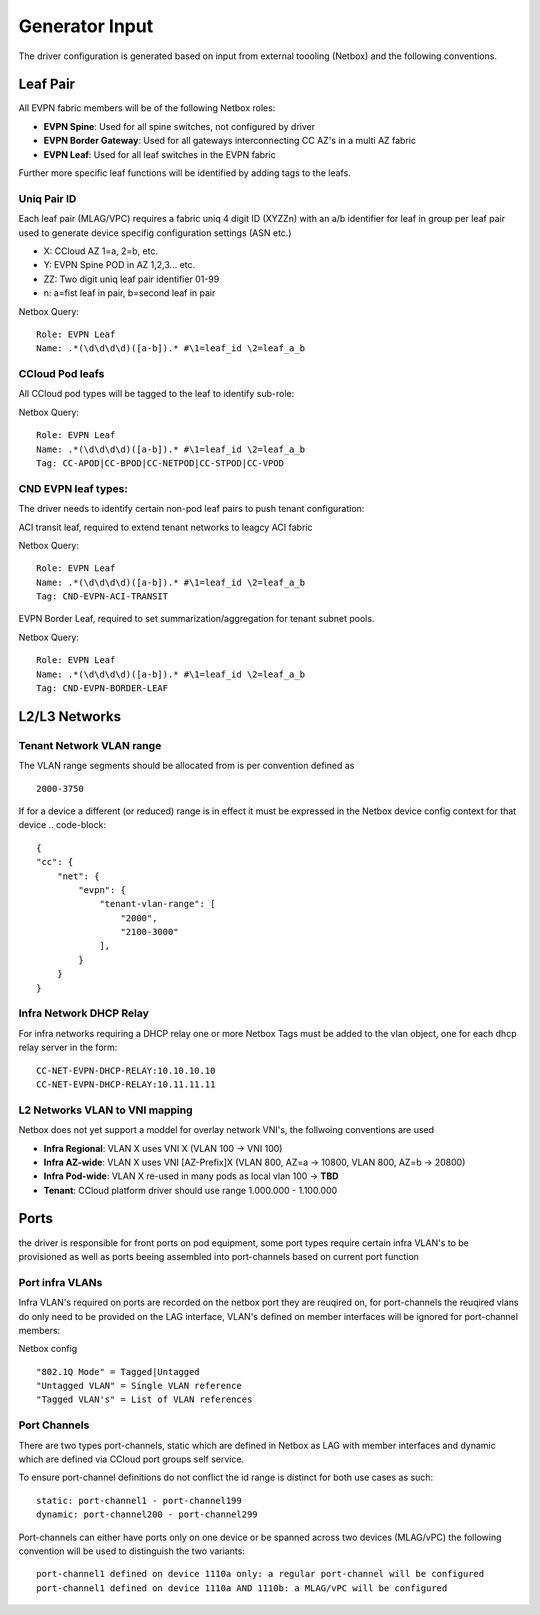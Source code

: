 Generator Input
~~~~~~~~~~~~~~~

The driver configuration is generated based on input from external toooling (Netbox) and the following conventions.

************
Leaf Pair
************

All EVPN fabric members will be of the following Netbox roles:

* **EVPN Spine**: Used for all spine switches, not configured by driver
* **EVPN Border Gateway**: Used for all gateways interconnecting CC AZ's in a multi AZ fabric
* **EVPN Leaf**: Used for all leaf switches in the EVPN fabric

Further more specific leaf functions will be identified by adding tags to the leafs.

Uniq Pair ID
#############
Each leaf pair (MLAG/VPC) requires a fabric uniq 4 digit ID (XYZZn) with an a/b identifier for leaf in group per leaf pair used to generate device specifig configuration settings (ASN etc.)

* X: CCloud AZ 1=a, 2=b, etc.
* Y: EVPN Spine POD in AZ 1,2,3... etc.
* ZZ: Two digit uniq leaf pair identifier 01-99
* n: a=fist leaf in pair, b=second leaf in pair

Netbox Query:
::
    Role: EVPN Leaf
    Name: .*(\d\d\d\d)([a-b]).* #\1=leaf_id \2=leaf_a_b

CCloud Pod leafs
################
All CCloud pod types will be tagged to the leaf to identify sub-role:

Netbox Query:
::
    Role: EVPN Leaf
    Name: .*(\d\d\d\d)([a-b]).* #\1=leaf_id \2=leaf_a_b
    Tag: CC-APOD|CC-BPOD|CC-NETPOD|CC-STPOD|CC-VPOD

CND EVPN leaf types:
####################
The driver needs to identify certain non-pod leaf pairs to 
push tenant configuration:

ACI transit leaf, required to extend tenant networks to leagcy ACI fabric
 
Netbox Query:
::
    Role: EVPN Leaf
    Name: .*(\d\d\d\d)([a-b]).* #\1=leaf_id \2=leaf_a_b
    Tag: CND-EVPN-ACI-TRANSIT

EVPN Border Leaf, required to set summarization/aggregation for tenant subnet pools.

Netbox Query:
::
    Role: EVPN Leaf
    Name: .*(\d\d\d\d)([a-b]).* #\1=leaf_id \2=leaf_a_b
    Tag: CND-EVPN-BORDER-LEAF

*******************
L2/L3 Networks
*******************

Tenant Network VLAN range
##########################
The VLAN range segments should be allocated from is per convention defined as
::
    2000-3750

If for a device a different (or reduced) range is in effect it must be expressed in the Netbox device config context for that device
.. code-block::
    {
    "cc": {
        "net": {
            "evpn": {
                "tenant-vlan-range": [
                    "2000",
                    "2100-3000"
                ],
            }
        }
    }

Infra Network DHCP Relay
##################################
For infra networks requiring a DHCP relay one or more Netbox Tags 
must be added to the vlan object, one for each dhcp relay server
in the form:
::
    CC-NET-EVPN-DHCP-RELAY:10.10.10.10
    CC-NET-EVPN-DHCP-RELAY:10.11.11.11

L2 Networks VLAN to VNI mapping
#################################
Netbox does not yet support a moddel for overlay network VNI's, the follwoing conventions are used

* **Infra Regional**: VLAN X uses VNI X (VLAN 100 -> VNI 100)
* **Infra AZ-wide**: VLAN X uses VNI [AZ-Prefix]X (VLAN 800, AZ=a -> 10800, VLAN 800, AZ=b -> 20800)
* **Infra Pod-wide**: VLAN X re-used in many pods as local vlan 100 -> **TBD**
* **Tenant**: CCloud platform driver should use range 1.000.000 - 1.100.000


*******************
Ports 
*******************
the driver is responsible for front ports on pod equipment, some port types require 
certain infra VLAN's to be provisioned as well as ports beeing assembled into port-channels
based on current port function

Port infra VLANs
###################
Infra VLAN's required on ports are recorded on the netbox port they are reuqired on,
for port-channels the reuqired vlans do only need to be provided on the LAG interface,
VLAN's defined on member interfaces will be ignored for port-channel members:

Netbox config
::
    "802.1Q Mode" = Tagged|Untagged
    "Untagged VLAN" = Single VLAN reference
    "Tagged VLAN's" = List of VLAN references


Port Channels
#################
There are two types port-channels, static which are defined in Netbox as LAG
with member interfaces and dynamic which are defined via CCloud port groups
self service.

To ensure port-channel definitions do not conflict the id range is distinct for 
both use cases as such:
::
    static: port-channel1 - port-channel199
    dynamic: port-channel200 - port-channel299

Port-channels can either have ports only on one device or be spanned across two
devices (MLAG/vPC) the following convention will be used to distinguish the two 
variants:
::
    port-channel1 defined on device 1110a only: a regular port-channel will be configured
    port-channel1 defined on device 1110a AND 1110b: a MLAG/vPC will be configured

